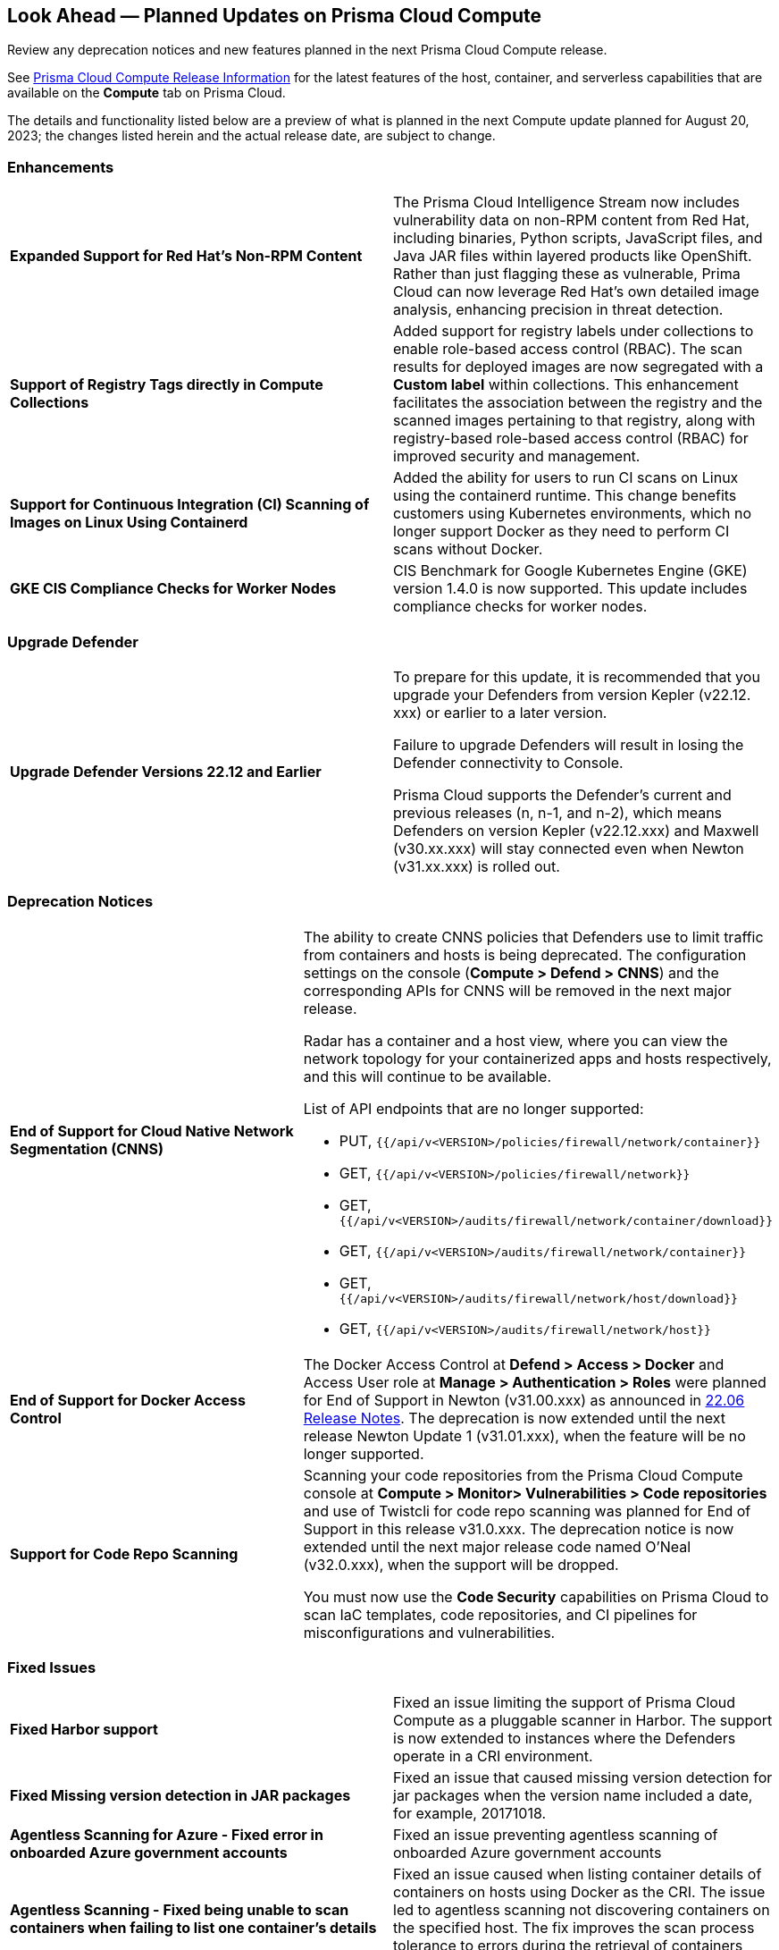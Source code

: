 [#idbcabf073-287c-4563-9c1f-382e65422ff9]
== Look Ahead — Planned Updates on Prisma Cloud Compute

Review any deprecation notices and new features planned in the next Prisma Cloud Compute release.

See xref:prisma-cloud-compute-release-information.adoc#id79d9af81-3080-471d-9cd1-afe25c775be3[Prisma Cloud Compute Release Information] for the latest features of the host, container, and serverless capabilities that are available on the *Compute* tab on Prisma Cloud.
//The latest release 31.00.xx is planned for August 20, 2023.

The details and functionality listed below are a preview of what is planned in the next Compute update planned for August 20, 2023; the changes listed herein and the actual release date, are subject to change.

=== Enhancements

[cols="50%a,50%a"]
|===

|*Expanded Support for Red Hat's Non-RPM Content*
|The Prisma Cloud Intelligence Stream now includes vulnerability data on non-RPM content from Red Hat, including binaries, Python scripts, JavaScript files, and Java JAR files within layered products like OpenShift.
Rather than just flagging these as vulnerable, Prima Cloud can now leverage Red Hat's own detailed image analysis, enhancing precision in threat detection.

|*Support of Registry Tags directly in Compute Collections*
|Added support for registry labels under collections to enable role-based access control (RBAC).
The scan results for deployed images are now segregated with a *Custom label* within collections.
This enhancement facilitates the association between the registry and the scanned images pertaining to that registry, along with registry-based role-based access control (RBAC) for improved security and management.

|*Support for Continuous Integration (CI) Scanning of Images on Linux Using Containerd*
|Added the ability for users to run CI scans on Linux using the containerd runtime. This change benefits customers using Kubernetes environments, which no longer support Docker as they need to perform CI scans without Docker.

|*GKE CIS Compliance Checks for Worker Nodes*
|CIS Benchmark for Google Kubernetes Engine (GKE) version 1.4.0 is now supported.
This update includes compliance checks for worker nodes.

|===

=== Upgrade Defender
[cols="50%a,50%a"]
|===

|*Upgrade Defender Versions 22.12 and Earlier*
|To prepare for this update, it is recommended that you upgrade your Defenders from version Kepler (v22.12. xxx) or earlier to a later version.

Failure to upgrade Defenders will result in losing the Defender connectivity to Console.

Prisma Cloud supports the Defender's current and previous releases (n, n-1, and n-2), which means Defenders on version Kepler (v22.12.xxx) and Maxwell (v30.xx.xxx) will stay connected even when  Newton (v31.xx.xxx) is rolled out.

|===

=== Deprecation Notices
[cols="50%a,50%a"]
|===

|*End of Support for Cloud Native Network Segmentation (CNNS)*
|The ability to create CNNS policies that Defenders use to limit traffic from containers and hosts is being deprecated. The configuration settings on the console (*Compute > Defend > CNNS*) and the corresponding APIs for CNNS will be removed in the next major release.

Radar has a container and a host view, where you can view the network topology for your containerized apps and hosts respectively, and this will continue to be available.

List of API endpoints that are no longer supported:

* PUT, `{{/api/v<VERSION>/policies/firewall/network/container}}`
* GET, `{{/api/v<VERSION>/policies/firewall/network}}`
* GET, `{{/api/v<VERSION>/audits/firewall/network/container/download}}`
* GET, `{{/api/v<VERSION>/audits/firewall/network/container}}`
* GET, `{{/api/v<VERSION>/audits/firewall/network/host/download}}`
* GET, `{{/api/v<VERSION>/audits/firewall/network/host}}`

|*End of Support for Docker Access Control*
|The Docker Access Control at *Defend > Access > Docker* and Access User role at *Manage > Authentication > Roles* were planned for End of Support in Newton (v31.00.xxx) as announced in https://docs.paloaltonetworks.com/prisma/prisma-cloud/22-06/prisma-cloud-compute-edition-release-notes/release-information/release-notes-22-06#:~:text=Upcoming%20Deprecation%20Notifications[22.06 Release Notes].
The deprecation is now extended until the next release Newton Update 1 (v31.01.xxx), when the feature will be no longer supported.

|*Support for Code Repo Scanning*
|Scanning your code repositories from the Prisma Cloud Compute console at *Compute > Monitor> Vulnerabilities > Code repositories* and use of Twistcli for code repo scanning was planned for End of Support in this release v31.0.xxx. The deprecation notice is now  extended until the next major release code named O'Neal (v32.0.xxx), when the support will be dropped.

You must now use the *Code Security* capabilities on Prisma Cloud to scan IaC templates, code repositories, and CI pipelines for misconfigurations and vulnerabilities.

|===

//=== Changes in Existing Behavior

//=== Breaking Changes

=== Fixed Issues

[cols="50%a,50%a"]
|===

|*Fixed Harbor support*
|Fixed an issue limiting the support of Prisma Cloud Compute as a pluggable scanner in Harbor.
The support is now extended to instances where the Defenders operate in a CRI environment.

|*Fixed Missing version detection in JAR packages*
|Fixed an issue that caused missing version detection for jar packages when the version name included a date, for example, 20171018.

|*Agentless Scanning for Azure - Fixed error in onboarded Azure government accounts*
|Fixed an issue preventing agentless scanning of onboarded Azure government accounts

|*Agentless Scanning - Fixed being unable to scan containers when failing to list one container's details*
|Fixed an issue caused when listing container details of containers on hosts using Docker as the CRI. The issue led to agentless scanning not discovering containers on the specified host.
The fix improves the scan process tolerance to errors during the retrieval of containers metadata.

|*Agentless Scanning - Fixed missing OS labels of hosts scanned using agentless scanning*
|Added missing OS labels, both `osDistro` and `osVersion`, to hosts scanned by agentless scanning.

|*Inconsistent reporting of AKS cluster names and type*
|Fixed an issue where AKS cluster names were not properly processed and the cluster was incorrectly classified as a generic Kubernetes cluster instead of an AKS cluster.
Now, the cluster names and their type are  properly parsed as AKS clusters.

|===
